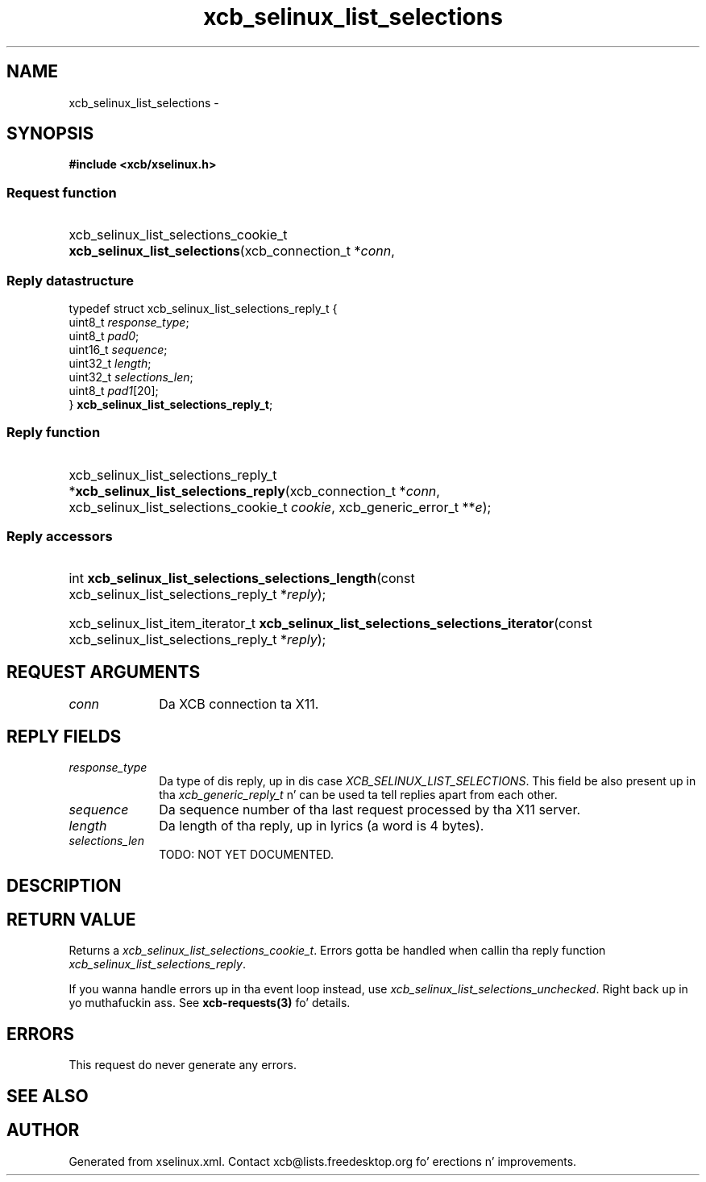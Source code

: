 .TH xcb_selinux_list_selections 3  2013-08-04 "XCB" "XCB Requests"
.ad l
.SH NAME
xcb_selinux_list_selections \- 
.SH SYNOPSIS
.hy 0
.B #include <xcb/xselinux.h>
.SS Request function
.HP
xcb_selinux_list_selections_cookie_t \fBxcb_selinux_list_selections\fP(xcb_connection_t\ *\fIconn\fP, 
.PP
.SS Reply datastructure
.nf
.sp
typedef struct xcb_selinux_list_selections_reply_t {
    uint8_t  \fIresponse_type\fP;
    uint8_t  \fIpad0\fP;
    uint16_t \fIsequence\fP;
    uint32_t \fIlength\fP;
    uint32_t \fIselections_len\fP;
    uint8_t  \fIpad1\fP[20];
} \fBxcb_selinux_list_selections_reply_t\fP;
.fi
.SS Reply function
.HP
xcb_selinux_list_selections_reply_t *\fBxcb_selinux_list_selections_reply\fP(xcb_connection_t\ *\fIconn\fP, xcb_selinux_list_selections_cookie_t\ \fIcookie\fP, xcb_generic_error_t\ **\fIe\fP);
.SS Reply accessors
.HP
int \fBxcb_selinux_list_selections_selections_length\fP(const xcb_selinux_list_selections_reply_t *\fIreply\fP);
.HP
xcb_selinux_list_item_iterator_t \fBxcb_selinux_list_selections_selections_iterator\fP(const xcb_selinux_list_selections_reply_t *\fIreply\fP);
.br
.hy 1
.SH REQUEST ARGUMENTS
.IP \fIconn\fP 1i
Da XCB connection ta X11.
.SH REPLY FIELDS
.IP \fIresponse_type\fP 1i
Da type of dis reply, up in dis case \fIXCB_SELINUX_LIST_SELECTIONS\fP. This field be also present up in tha \fIxcb_generic_reply_t\fP n' can be used ta tell replies apart from each other.
.IP \fIsequence\fP 1i
Da sequence number of tha last request processed by tha X11 server.
.IP \fIlength\fP 1i
Da length of tha reply, up in lyrics (a word is 4 bytes).
.IP \fIselections_len\fP 1i
TODO: NOT YET DOCUMENTED.
.SH DESCRIPTION
.SH RETURN VALUE
Returns a \fIxcb_selinux_list_selections_cookie_t\fP. Errors gotta be handled when callin tha reply function \fIxcb_selinux_list_selections_reply\fP.

If you wanna handle errors up in tha event loop instead, use \fIxcb_selinux_list_selections_unchecked\fP. Right back up in yo muthafuckin ass. See \fBxcb-requests(3)\fP fo' details.
.SH ERRORS
This request do never generate any errors.
.SH SEE ALSO
.SH AUTHOR
Generated from xselinux.xml. Contact xcb@lists.freedesktop.org fo' erections n' improvements.
